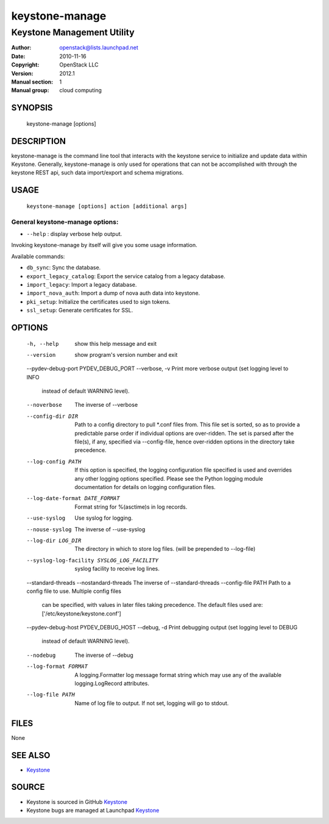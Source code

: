 ===============
keystone-manage
===============

---------------------------
Keystone Management Utility
---------------------------

:Author: openstack@lists.launchpad.net
:Date:   2010-11-16
:Copyright: OpenStack LLC
:Version: 2012.1
:Manual section: 1
:Manual group: cloud computing

SYNOPSIS
========

  keystone-manage [options]

DESCRIPTION
===========

keystone-manage is the command line tool that interacts with the keystone
service to initialize and update data within Keystone.  Generally,
keystone-manage is only used for operations that can not be accomplished
with through the keystone REST api, such data import/export and schema
migrations.


USAGE
=====

    ``keystone-manage [options] action [additional args]``


General keystone-manage options:
--------------------------------

* ``--help`` : display verbose help output.

Invoking keystone-manage by itself will give you some usage information.

Available commands:

* ``db_sync``: Sync the database.
* ``export_legacy_catalog``: Export the service catalog from a legacy database.
* ``import_legacy``: Import a legacy database.
* ``import_nova_auth``: Import a dump of nova auth data into keystone.
* ``pki_setup``: Initialize the certificates used to sign tokens.
* ``ssl_setup``: Generate certificates for SSL.


OPTIONS
=======

  -h, --help            show this help message and exit
  --version             show program's version number and exit
  --pydev-debug-port PYDEV_DEBUG_PORT
  --verbose, -v         Print more verbose output (set logging level to INFO
                        instead of default WARNING level).
  --noverbose           The inverse of --verbose
  --config-dir DIR      Path to a config directory to pull *.conf files from.
                        This file set is sorted, so as to provide a
                        predictable parse order if individual options are
                        over-ridden. The set is parsed after the file(s), if
                        any, specified via --config-file, hence over-ridden
                        options in the directory take precedence.
  --log-config PATH     If this option is specified, the logging configuration
                        file specified is used and overrides any other logging
                        options specified. Please see the Python logging
                        module documentation for details on logging
                        configuration files.
  --log-date-format DATE_FORMAT
                        Format string for %(asctime)s in log records.
  --use-syslog          Use syslog for logging.
  --nouse-syslog        The inverse of --use-syslog
  --log-dir LOG_DIR     The directory in which to store log files. (will be
                        prepended to --log-file)
  --syslog-log-facility SYSLOG_LOG_FACILITY
                        syslog facility to receive log lines.
  --standard-threads
  --nostandard-threads  The inverse of --standard-threads
  --config-file PATH    Path to a config file to use. Multiple config files
                        can be specified, with values in later files taking
                        precedence. The default files used are:
                        ['/etc/keystone/keystone.conf']
  --pydev-debug-host PYDEV_DEBUG_HOST
  --debug, -d           Print debugging output (set logging level to DEBUG
                        instead of default WARNING level).
  --nodebug             The inverse of --debug
  --log-format FORMAT   A logging.Formatter log message format string which
                        may use any of the available logging.LogRecord
                        attributes.
  --log-file PATH       Name of log file to output. If not set, logging will
                        go to stdout.

FILES
=====

None

SEE ALSO
========

* `Keystone <http://github.com/openstack/keystone>`__

SOURCE
======

* Keystone is sourced in GitHub `Keystone <http://github.com/openstack/keystone>`__
* Keystone bugs are managed at Launchpad `Keystone <https://bugs.launchpad.net/keystone>`__
